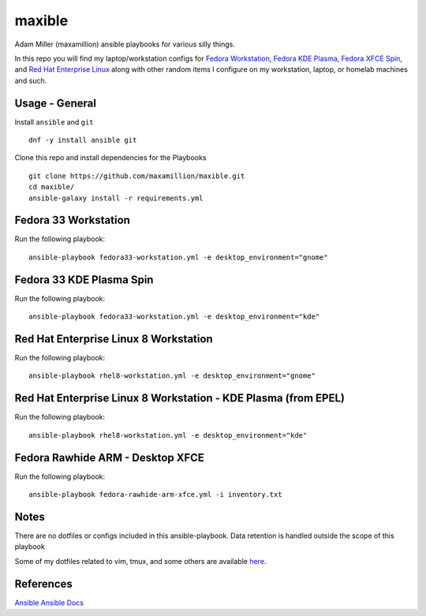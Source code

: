 maxible
#######

Adam Miller (maxamillion) ansible playbooks for various silly things.

In this repo you will find my laptop/workstation configs for `Fedora 
Workstation`_, `Fedora KDE Plasma`_, `Fedora XFCE Spin`_, and 
`Red Hat Enterprise Linux`_ along with other random items
I configure on my workstation, laptop, or homelab machines and such.

Usage - General
---------------

Install ``ansible`` and ``git``

::

    dnf -y install ansible git

Clone this repo and install dependencies for the Playbooks

::

    git clone https://github.com/maxamillion/maxible.git
    cd maxible/
    ansible-galaxy install -r requirements.yml


Fedora 33 Workstation 
---------------------

Run the following playbook:

::

    ansible-playbook fedora33-workstation.yml -e desktop_environment="gnome"

Fedora 33 KDE Plasma Spin
-------------------------

Run the following playbook:

::

    ansible-playbook fedora33-workstation.yml -e desktop_environment="kde"

Red Hat Enterprise Linux 8 Workstation
--------------------------------------

Run the following playbook:

::

    ansible-playbook rhel8-workstation.yml -e desktop_environment="gnome"

Red Hat Enterprise Linux 8 Workstation - KDE Plasma (from EPEL)
---------------------------------------------------------------

Run the following playbook:

::

    ansible-playbook rhel8-workstation.yml -e desktop_environment="kde"


Fedora Rawhide ARM - Desktop XFCE
---------------------------------

Run the following playbook:

::

    ansible-playbook fedora-rawhide-arm-xfce.yml -i inventory.txt



Notes
-----
There are no dotfiles or configs included in this ansible-playbook.
Data retention is handled outside the scope of this playbook

Some of my dotfiles related to vim, tmux, and some others are available `here
<https://github.com/maxamillion/dotfiles>`_.

References
----------
`Ansible`_
`Ansible Docs`_

.. _Ansible: http://www.ansible.com/
.. _Ansible Docs: http://docs.ansible.com/ansible/index.html
.. _Fedora: https://getfedora.org/
.. _Fedora Workstation: https://getfedora.org/en/workstation/
.. _Fedora KDE Plasma: https://spins.fedoraproject.org/en/kde/
.. _Fedora XFCE Spin: https://spins.fedoraproject.org/en/xfce/
.. _Red Hat Enterprise Linux: https://www.redhat.com/en/technologies/linux-platforms/enterprise-linux
